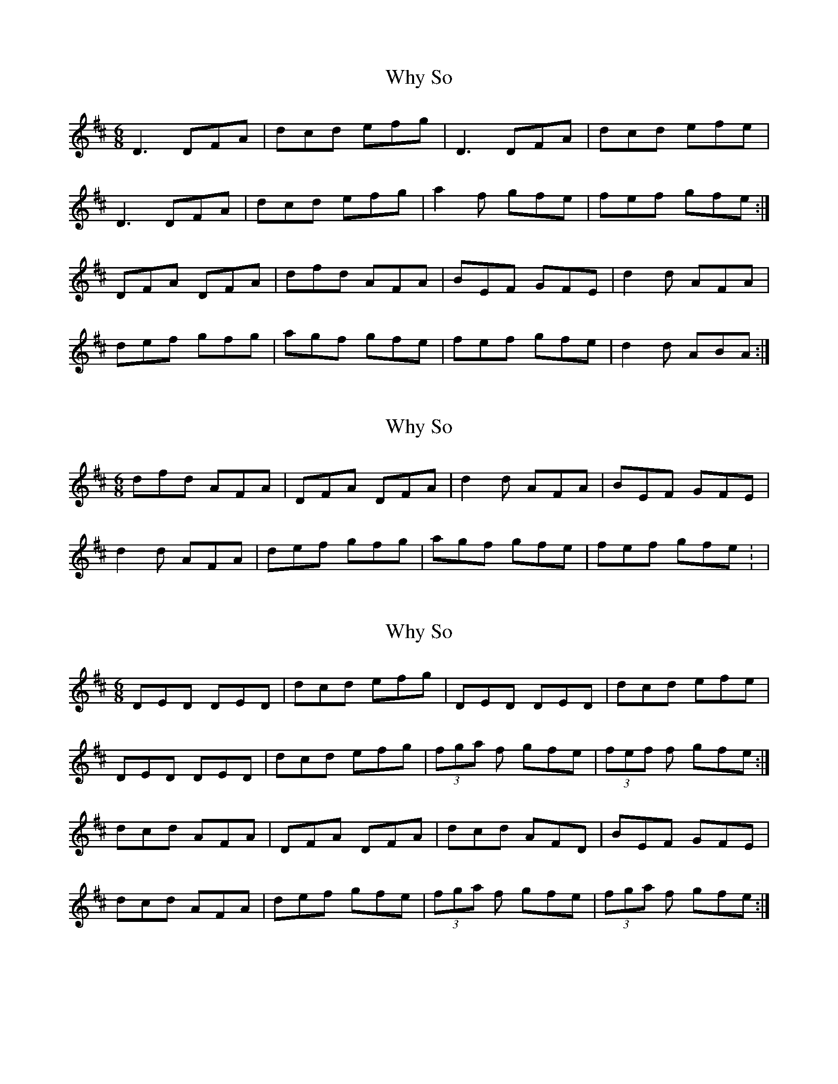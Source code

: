 X: 1
T: Why So
Z: didier
S: https://thesession.org/tunes/12325#setting12325
R: jig
M: 6/8
L: 1/8
K: Dmaj
D3 DFA | dcd efg | D3 DFA | dcd efe |
D3 DFA | dcd efg | a2f gfe | fef gfe :|
DFA DFA | dfd AFA | BEF GFE | d2d AFA |
def gfg | agf gfe | fef gfe | d2d ABA :|
X: 2
T: Why So
Z: John Ceszynski
S: https://thesession.org/tunes/12325#setting22291
R: jig
M: 6/8
L: 1/8
K: Dmaj
dfd AFA | DFA DFA | d2d AFA | BEF GFE |
d2d AFA | def gfg | agf gfe | fef gfe : |
X: 3
T: Why So
Z: CreadurMawnOrganig
S: https://thesession.org/tunes/12325#setting22297
R: jig
M: 6/8
L: 1/8
K: Dmaj
DED DED | dcd efg | DED DED | dcd efe |
DED DED | dcd efg | (3 fga f gfe | (3 fef f gfe :|
dcd AFA | DFA DFA | dcd AFD | BEF GFE|
dcd AFA | def gfe | (3 fga f gfe | (3 fga f gfe :|
